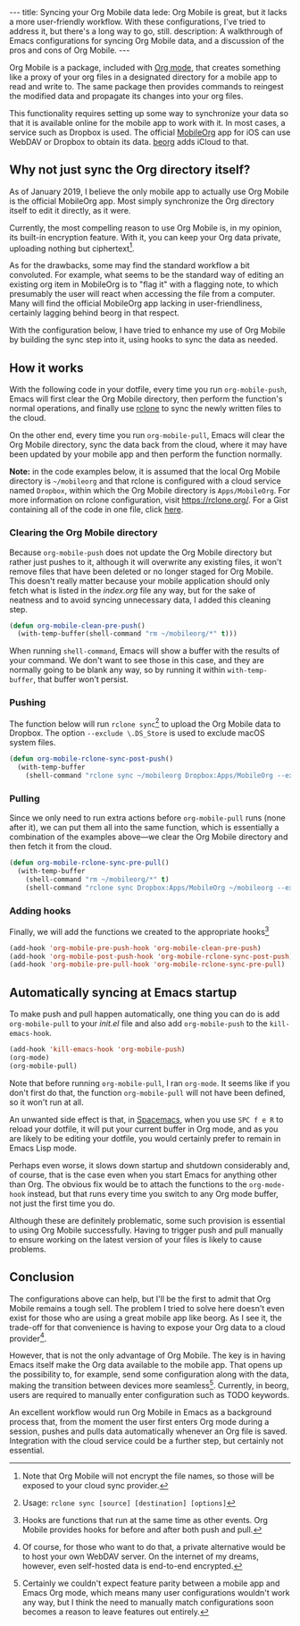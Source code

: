 #+BEGIN_HTML
---
title: Syncing your Org Mobile data
lede: Org Mobile is great, but it lacks a more user-friendly workflow. With these configurations, I've tried to address it, but there's a long way to go, still.
description: A walkthrough of Emacs configurations for syncing Org Mobile data, and a discussion of the pros and cons of Org Mobile.
---
#+END_HTML
Org Mobile is a package, included with [[https://orgmode.org/][Org mode]], that creates something like a proxy of your org files in a designated directory for a mobile app to read and write to.
The same package then provides commands to reingest the modified data and propagate its changes into your org files.

This functionality requires setting up some way to synchronize your data so that it is available online for the mobile app to work with it.
In most cases, a service such as Dropbox is used. The official [[https://mobileorg.github.io][MobileOrg]] app for iOS can use WebDAV or Dropbox to obtain its data. [[https://beorgapp.com/][beorg]] adds iCloud to that.

** Why not just sync the Org directory itself?
As of January 2019, I believe the only mobile app to actually use Org Mobile is the official MobileOrg app.
Most simply synchronize the Org directory itself to edit it directly, as it were.

Currently, the most compelling reason to use Org Mobile is, in my opinion, its built-in encryption feature.
With it, you can keep your Org data private, uploading nothing but ciphertext[fn:encryption].

As for the drawbacks, some may find the standard workflow a bit convoluted.
For example, what seems to be the standard way of editing an existing org item in MobileOrg is to "flag it" with a flagging note, to which presumably the user will react when accessing the file from a computer.
Many will find the official MobileOrg app lacking in user-friendliness, certainly lagging behind beorg in that respect.

With the configuration below, I have tried to enhance my use of Org Mobile by building the sync step into it, using hooks to sync the data as needed.

[fn:encryption] Note that Org Mobile will not encrypt the file names, so those will be exposed to your cloud sync provider.
** How it works
With the following code in your dotfile, every time you run ~org-mobile-push~, Emacs will first clear the Org Mobile directory, then perform the function's normal operations, and finally use [[https://rclone.org][rclone]] to sync the newly written files to the cloud.

On the other end, every time you run ~org-mobile-pull~, Emacs will clear the Org Mobile directory, sync the data back from the cloud, where it may have been updated by your mobile app and then perform the function normally.

#+BEGIN_HTML
<p class=message>
<strong>Note:</strong> in the code examples below, it is assumed that the local Org Mobile directory is <code>~/mobileorg</code> and that rclone is configured with a cloud service named <code>Dropbox</code>, within which the Org Mobile directory is <code>Apps/MobileOrg</code>.
For more information on rclone configuration, visit <a href="https://rclone.org/">https://rclone.org/</a>.
For a Gist containing all of the code in one file, click <a href="https://gist.github.com/tgdnt/f10ef466a3a6ba24cfc39bce23b59b88">here</a>.
</p>
#+END_HTML
*** Clearing the Org Mobile directory
Because ~org-mobile-push~ does not update the Org Mobile directory but rather just pushes to it, although it will overwrite any existing files, it won't remove files that have been deleted or no longer staged for Org Mobile. This doesn't really matter because your mobile application should only fetch what is listed in the /index.org/ file any way, but for the sake of neatness and to avoid syncing unnecessary data, I added this cleaning step.

#+BEGIN_SRC emacs-lisp
(defun org-mobile-clean-pre-push()
  (with-temp-buffer(shell-command "rm ~/mobileorg/*" t)))
#+END_SRC

When running ~shell-command~, Emacs will show a buffer with the results of your command.
We don't want to see those in this case, and they are normally going to be blank any way, so by running it within ~with-temp-buffer~, that buffer won't persist.

*** Pushing
The function below will run ~rclone sync~[fn:rcloneusage] to upload the Org Mobile data to Dropbox.
The option ~--exclude \.DS_Store~ is used to exclude macOS system files.

#+BEGIN_SRC emacs-lisp
(defun org-mobile-rclone-sync-post-push()
  (with-temp-buffer
    (shell-command "rclone sync ~/mobileorg Dropbox:Apps/MobileOrg --exclude \.DS_Store" t)))
#+END_SRC

[fn:rcloneusage] Usage: ~rclone sync [source] [destination] [options]~
*** Pulling
Since we only need to run extra actions before ~org-mobile-pull~ runs (none after it), we can put them all into the same function, which is essentially a combination of the examples above---we clear the Org Mobile directory and then fetch it from the cloud.

#+BEGIN_SRC emacs-lisp
(defun org-mobile-rclone-sync-pre-pull()
  (with-temp-buffer
    (shell-command "rm ~/mobileorg/*" t)
    (shell-command "rclone sync Dropbox:Apps/MobileOrg ~/mobileorg --exclude \.DS_Store" t)))
#+END_SRC

*** Adding hooks
Finally, we will add the functions we created to the appropriate hooks[fn:hooks]

#+BEGIN_SRC emacs-lisp
(add-hook 'org-mobile-pre-push-hook 'org-mobile-clean-pre-push)
(add-hook 'org-mobile-post-push-hook 'org-mobile-rclone-sync-post-push)
(add-hook 'org-mobile-pre-pull-hook 'org-mobile-rclone-sync-pre-pull)
#+END_SRC

[fn:hooks] Hooks are functions that run at the same time as other events. Org Mobile provides hooks for before and after both push and pull.
** Automatically syncing at Emacs startup
To make push and pull happen automatically, one thing you can do is add ~org-mobile-pull~ to your /init.el/ file and also add ~org-mobile-push~ to the ~kill-emacs-hook~.

#+BEGIN_SRC emacs-lisp
(add-hook 'kill-emacs-hook 'org-mobile-push)
(org-mode)
(org-mobile-pull)
#+END_SRC

Note that before running ~org-mobile-pull~, I ran ~org-mode~. It seems like if you don't first do that, the function ~org-mobile-pull~ will not have been defined, so it won't run at all.

An unwanted side effect is that, in [[http://spacemacs.org/][Spacemacs]], when you use ~SPC f e R~ to reload your dotfile, it will put your current buffer in Org mode, and as you are likely to be editing your dotfile, you would certainly prefer to remain in Emacs Lisp mode.

Perhaps even worse, it slows down startup and shutdown considerably and, of course, that is the case even when you start Emacs for anything other than Org.
The obvious fix would be to attach the functions to the ~org-mode-hook~ instead, but that runs every time you switch to any Org mode buffer, not just the first time you do.

Although these are definitely problematic, some such provision is essential to using Org Mobile successfully.
Having to trigger push and pull manually to ensure working on the latest version of your files is likely to cause problems.

** Conclusion
The configurations above can help, but I'll be the first to admit that Org Mobile remains a tough sell.
The problem I tried to solve here doesn't even exist for those who are using a great mobile app like beorg.
As I see it, the trade-off for that convenience is having to expose your Org data to a cloud provider[fn:selfhost].

However, that is not the only advantage of Org Mobile.
The key is in having Emacs itself make the Org data available to the mobile app.
That opens up the possibility to, for example, send some configuration along with the data, making the transition between devices more seamless[fn:seamless].
Currently, in beorg, users are required to manually enter configuration such as TODO keywords.

An excellent workflow would run Org Mobile in Emacs as a background process that, from the moment the user first enters Org mode during a session, pushes and pulls data automatically whenever an Org file is saved.
Integration with the cloud service could be a further step, but certainly not essential.

[fn:selfhost] Of course, for those who want to do that, a private alternative would be to host your own WebDAV server. On the internet of my dreams, however, even self-hosted data is end-to-end encrypted.

[fn:seamless] Certainly we couldn't expect feature parity between a mobile app and Emacs Org mode, which means many user configurations wouldn't work any way, but I think the need to manually match configurations soon becomes a reason to leave features out entirely.
